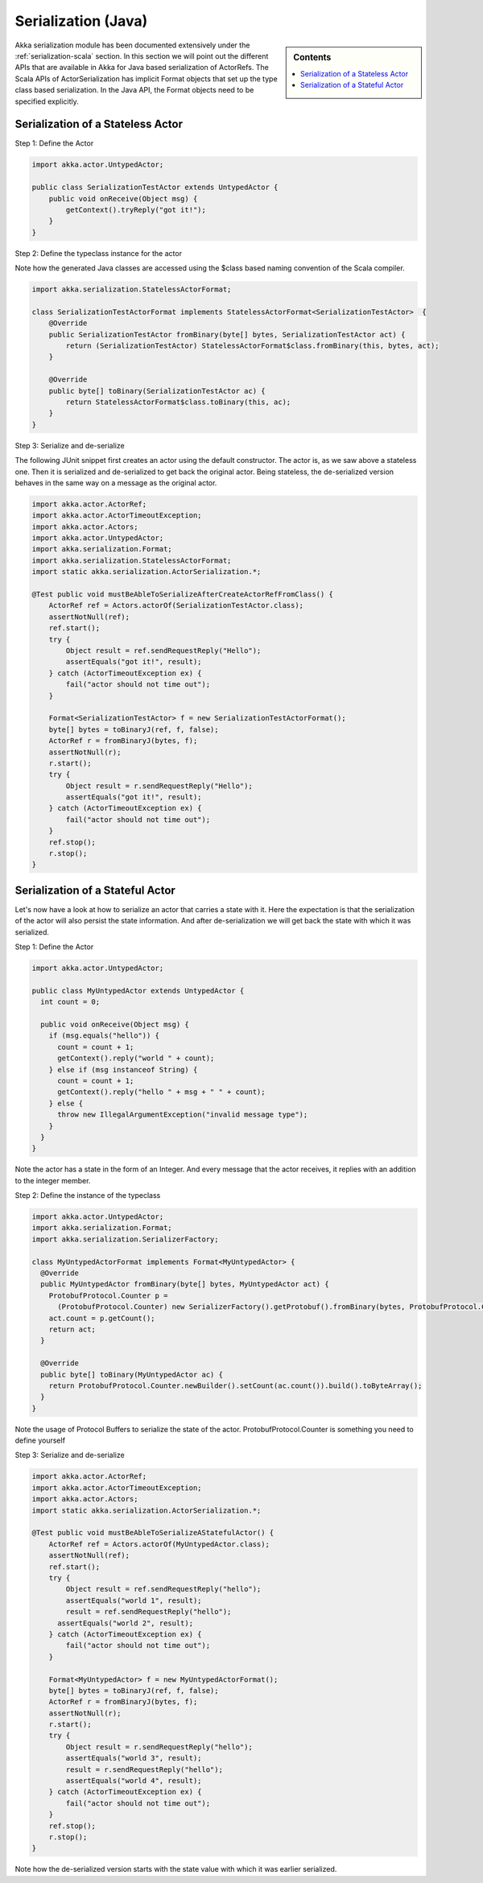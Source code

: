 .. _serialization-java:

Serialization (Java)
====================

.. sidebar:: Contents

   .. contents:: :local:

Akka serialization module has been documented extensively under the :ref:`serialization-scala` section. In this section we will point out the different APIs that are available in Akka for Java based serialization of ActorRefs. The Scala APIs of ActorSerialization has implicit Format objects that set up the type class based serialization. In the Java API, the Format objects need to be specified explicitly.

Serialization of a Stateless Actor
----------------------------------

Step 1: Define the Actor

.. code-block:: scala

  import akka.actor.UntypedActor;

  public class SerializationTestActor extends UntypedActor {
      public void onReceive(Object msg) {
          getContext().tryReply("got it!");
      }
  }

Step 2: Define the typeclass instance for the actor

Note how the generated Java classes are accessed using the $class based naming convention of the Scala compiler.

.. code-block:: scala

  import akka.serialization.StatelessActorFormat;

  class SerializationTestActorFormat implements StatelessActorFormat<SerializationTestActor>  {
      @Override
      public SerializationTestActor fromBinary(byte[] bytes, SerializationTestActor act) {
          return (SerializationTestActor) StatelessActorFormat$class.fromBinary(this, bytes, act);
      }

      @Override
      public byte[] toBinary(SerializationTestActor ac) {
          return StatelessActorFormat$class.toBinary(this, ac);
      }
  }

Step 3: Serialize and de-serialize

The following JUnit snippet first creates an actor using the default constructor. The actor is, as we saw above a stateless one. Then it is serialized and de-serialized to get back the original actor. Being stateless, the de-serialized version behaves in the same way on a message as the original actor.

.. code-block:: java

  import akka.actor.ActorRef;
  import akka.actor.ActorTimeoutException;
  import akka.actor.Actors;
  import akka.actor.UntypedActor;
  import akka.serialization.Format;
  import akka.serialization.StatelessActorFormat;
  import static akka.serialization.ActorSerialization.*;

  @Test public void mustBeAbleToSerializeAfterCreateActorRefFromClass() {
      ActorRef ref = Actors.actorOf(SerializationTestActor.class);
      assertNotNull(ref);
      ref.start();
      try {
          Object result = ref.sendRequestReply("Hello");
          assertEquals("got it!", result);
      } catch (ActorTimeoutException ex) {
          fail("actor should not time out");
      }

      Format<SerializationTestActor> f = new SerializationTestActorFormat();
      byte[] bytes = toBinaryJ(ref, f, false);
      ActorRef r = fromBinaryJ(bytes, f);
      assertNotNull(r);
      r.start();
      try {
          Object result = r.sendRequestReply("Hello");
          assertEquals("got it!", result);
      } catch (ActorTimeoutException ex) {
          fail("actor should not time out");
      }
      ref.stop();
      r.stop();
  }

Serialization of a Stateful Actor
---------------------------------

Let's now have a look at how to serialize an actor that carries a state with it. Here the expectation is that the serialization of the actor will also persist the state information. And after de-serialization we will get back the state with which it was serialized.

Step 1: Define the Actor

.. code-block:: scala

  import akka.actor.UntypedActor;

  public class MyUntypedActor extends UntypedActor {
    int count = 0;

    public void onReceive(Object msg) {
      if (msg.equals("hello")) {
        count = count + 1;
        getContext().reply("world " + count);
      } else if (msg instanceof String) {
        count = count + 1;
        getContext().reply("hello " + msg + " " + count);
      } else {
        throw new IllegalArgumentException("invalid message type");
      }
    }
  }

Note the actor has a state in the form of an Integer. And every message that the actor receives, it replies with an addition to the integer member.

Step 2: Define the instance of the typeclass

.. code-block:: java

  import akka.actor.UntypedActor;
  import akka.serialization.Format;
  import akka.serialization.SerializerFactory;

  class MyUntypedActorFormat implements Format<MyUntypedActor> {
    @Override
    public MyUntypedActor fromBinary(byte[] bytes, MyUntypedActor act) {
      ProtobufProtocol.Counter p =
        (ProtobufProtocol.Counter) new SerializerFactory().getProtobuf().fromBinary(bytes, ProtobufProtocol.Counter.class);
      act.count = p.getCount();
      return act;
    }

    @Override
    public byte[] toBinary(MyUntypedActor ac) {
      return ProtobufProtocol.Counter.newBuilder().setCount(ac.count()).build().toByteArray();
    }
  }

Note the usage of Protocol Buffers to serialize the state of the actor. ProtobufProtocol.Counter is something
you need to define yourself

Step 3: Serialize and de-serialize

.. code-block:: java

  import akka.actor.ActorRef;
  import akka.actor.ActorTimeoutException;
  import akka.actor.Actors;
  import static akka.serialization.ActorSerialization.*;

  @Test public void mustBeAbleToSerializeAStatefulActor() {
      ActorRef ref = Actors.actorOf(MyUntypedActor.class);
      assertNotNull(ref);
      ref.start();
      try {
          Object result = ref.sendRequestReply("hello");
          assertEquals("world 1", result);
          result = ref.sendRequestReply("hello");
  	assertEquals("world 2", result);
      } catch (ActorTimeoutException ex) {
          fail("actor should not time out");
      }

      Format<MyUntypedActor> f = new MyUntypedActorFormat();
      byte[] bytes = toBinaryJ(ref, f, false);
      ActorRef r = fromBinaryJ(bytes, f);
      assertNotNull(r);
      r.start();
      try {
          Object result = r.sendRequestReply("hello");
          assertEquals("world 3", result);
          result = r.sendRequestReply("hello");
          assertEquals("world 4", result);
      } catch (ActorTimeoutException ex) {
          fail("actor should not time out");
      }
      ref.stop();
      r.stop();
  }

Note how the de-serialized version starts with the state value with which it was earlier serialized.
